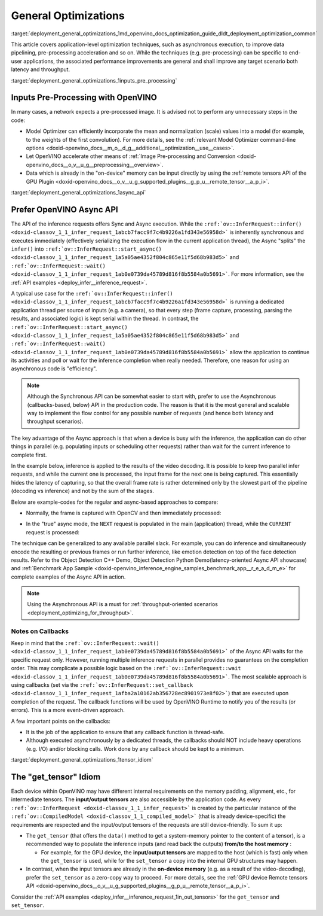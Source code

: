 .. index:: pair: page; General Optimizations
.. _deployment_general_optimizations:

.. meta::
   :description: General optimizations include application-level optimization 
                 methods that improve data pipelining, pre-processing 
                 acceleration and both latency and throughput.
   :keywords: runtime inference optimizations, deployment optimizations, 
              latency, throughput, performance optimization, Synchronous 
              API, Model Optimizer, asynchronous execution, synchronous 
              execution, input tensor, output tensor, get_tensor, Asynchronous
              API, OpenVINO Async API, remote tensors API, GPU plugin,
              model inference, Intel VTune

General Optimizations
=====================

:target:`deployment_general_optimizations_1md_openvino_docs_optimization_guide_dldt_deployment_optimization_common` 

This article covers application-level optimization techniques, such as 
asynchronous execution, to improve data pipelining, pre-processing acceleration 
and so on. While the techniques (e.g. pre-processing) can be specific to 
end-user applications, the associated performance improvements are general and 
shall improve any target scenario both latency and throughput.

:target:`deployment_general_optimizations_1inputs_pre_processing`

Inputs Pre-Processing with OpenVINO
~~~~~~~~~~~~~~~~~~~~~~~~~~~~~~~~~~~

In many cases, a network expects a pre-processed image. It is advised not to 
perform any unnecessary steps in the code:

* Model Optimizer can efficiently incorporate the mean and normalization 
  (scale) values into a model (for example, to the weights of the first 
  convolution). For more details, see the 
  :ref:`relevant Model Optimizer command-line options <doxid-openvino_docs__m_o__d_g__additional__optimization__use__cases>`.

* Let OpenVINO accelerate other means of 
  :ref:`Image Pre-processing and Conversion <doxid-openvino_docs__o_v__u_g__preprocessing__overview>`.

* Data which is already in the "on-device" memory can be input directly by 
  using the :ref:`remote tensors API of the GPU Plugin <doxid-openvino_docs__o_v__u_g_supported_plugins__g_p_u__remote_tensor__a_p_i>`.

:target:`deployment_general_optimizations_1async_api`

Prefer OpenVINO Async API
~~~~~~~~~~~~~~~~~~~~~~~~~

The API of the inference requests offers Sync and Async execution. While the 
``:ref:`ov::InferRequest::infer() <doxid-classov_1_1_infer_request_1abcb7facc9f7c4b9226a1fd343e56958d>``` 
is inherently synchronous and executes immediately (effectively serializing the 
execution flow in the current application thread), the Async "splits" the 
``infer()`` into ``:ref:`ov::InferRequest::start_async() <doxid-classov_1_1_infer_request_1a5a05ae4352f804c865e11f5d68b983d5>``` 
and ``:ref:`ov::InferRequest::wait() <doxid-classov_1_1_infer_request_1ab0e0739da45789d816f8b5584a0b5691>```. 
For more information, see the :ref:`API examples <deploy_infer__inference_request>`.

A typical use case for the 
``:ref:`ov::InferRequest::infer() <doxid-classov_1_1_infer_request_1abcb7facc9f7c4b9226a1fd343e56958d>``` 
is running a dedicated application thread per source of inputs (e.g. a camera), 
so that every step (frame capture, processing, parsing the results, and 
associated logic) is kept serial within the thread. In contrast, the 
``:ref:`ov::InferRequest::start_async() <doxid-classov_1_1_infer_request_1a5a05ae4352f804c865e11f5d68b983d5>``` 
and ``:ref:`ov::InferRequest::wait() <doxid-classov_1_1_infer_request_1ab0e0739da45789d816f8b5584a0b5691>``` 
allow the application to continue its activities and poll or wait for the 
inference completion when really needed. Therefore, one reason for using an 
asynchronous code is "efficiency".

.. note:: Although the Synchronous API can be somewhat easier to start with, prefer 
   to use the Asynchronous (callbacks-based, below) API in the production code. 
   The reason is that it is the most general and scalable way to implement the 
   flow control for any possible number of requests (and hence both latency and throughput scenarios).

The key advantage of the Async approach is that when a device is busy with the 
inference, the application can do other things in parallel (e.g. populating 
inputs or scheduling other requests) rather than wait for the current 
inference to complete first.

In the example below, inference is applied to the results of the video decoding. 
It is possible to keep two parallel infer requests, and while the current one 
is processed, the input frame for the next one is being captured. This 
essentially hides the latency of capturing, so that the overall frame rate is 
rather determined only by the slowest part of the pipeline (decoding vs 
inference) and not by the sum of the stages.

Below are example-codes for the regular and async-based approaches to compare:

* Normally, the frame is captured with OpenCV and then immediately processed:

.. ref-code-block:: cpp

   while(true) {
       // capture frame
       // populate CURRENT InferRequest
       // Infer CURRENT InferRequest //this call is synchronous
       // display CURRENT result
   }

.. image:: ./_assets/vtune_regular.png
   :alt: Intel VTune screenshot

* In the "true" async mode, the ``NEXT`` request is populated in the main 
  (application) thread, while the ``CURRENT`` request is processed:

.. ref-code-block:: cpp

   while(true) {
       // capture frame
       // populate NEXT InferRequest
       // start NEXT InferRequest //this call is async and returns immediately
       
       // wait for the CURRENT InferRequest
       // display CURRENT result
       // swap CURRENT and NEXT InferRequests
   }

.. image:: ./_assets/vtune_async.png
   :alt: Intel VTune screenshot

The technique can be generalized to any available parallel slack. For example, 
you can do inference and simultaneously encode the resulting or previous 
frames or run further inference, like emotion detection on top of the face 
detection results. Refer to the Object Detection C++ Demo, Object Detection 
Python Demo(latency-oriented Async API showcase) and 
:ref:`Benchmark App Sample <doxid-openvino_inference_engine_samples_benchmark_app__r_e_a_d_m_e>` 
for complete examples of the Async API in action.

.. note:: Using the Asynchronous API is a must for 
   :ref:`throughput-oriented scenarios <deployment_optimizing_for_throughput>`.

Notes on Callbacks
------------------

Keep in mind that the ``:ref:`ov::InferRequest::wait() <doxid-classov_1_1_infer_request_1ab0e0739da45789d816f8b5584a0b5691>``` 
of the Async API waits for the specific request only. However, running multiple 
inference requests in parallel provides no guarantees on the completion order. 
This may complicate a possible logic based on the 
``:ref:`ov::InferRequest::wait <doxid-classov_1_1_infer_request_1ab0e0739da45789d816f8b5584a0b5691>```. 
The most scalable approach is using callbacks (set via the 
``:ref:`ov::InferRequest::set_callback <doxid-classov_1_1_infer_request_1afba2a10162ab356728ec8901973e8f02>```) 
that are executed upon completion of the request. The callback functions will 
be used by OpenVINO Runtime to notify you of the results (or errors). This is 
a more event-driven approach.

A few important points on the callbacks:

* It is the job of the application to ensure that any callback function is 
  thread-safe.

* Although executed asynchronously by a dedicated threads, the callbacks 
  should NOT include heavy operations (e.g. I/O) and/or blocking calls. 
  Work done by any callback should be kept to a minimum.

:target:`deployment_general_optimizations_1tensor_idiom`

The "get_tensor" Idiom
~~~~~~~~~~~~~~~~~~~~~~

Each device within OpenVINO may have different internal requirements on the 
memory padding, alignment, etc., for intermediate tensors. The 
**input/output tensors** are also accessible by the application code. As every 
``:ref:`ov::InferRequest <doxid-classov_1_1_infer_request>``` is created by the 
particular instance of the ``:ref:`ov::CompiledModel <doxid-classov_1_1_compiled_model>``` 
(that is already device-specific) the requirements are respected and the 
input/output tensors of the requests are still device-friendly. To sum it up:

* The ``get_tensor`` (that offers the ``data()`` method to get a system-memory 
  pointer to the content of a tensor), is a recommended way to populate the 
  inference inputs (and read back the outputs) **from/to the host memory** :

  * For example, for the GPU device, the **input/output tensors** are mapped to 
    the host (which is fast) only when the ``get_tensor`` is used, while for 
    the ``set_tensor`` a copy into the internal GPU structures may happen.

* In contrast, when the input tensors are already in the **on-device memory** 
  (e.g. as a result of the video-decoding), prefer the ``set_tensor`` as a 
  zero-copy way to proceed. For more details, see the 
  :ref:`GPU device Remote tensors API <doxid-openvino_docs__o_v__u_g_supported_plugins__g_p_u__remote_tensor__a_p_i>`.

Consider the :ref:`API examples <deploy_infer__inference_request_1in_out_tensors>` 
for the ``get_tensor`` and ``set_tensor``.
